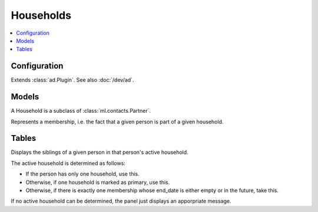 ==========
Households
==========

.. module:: ml.households


.. contents:: 
   :local:
   :depth: 2



Configuration
=============


.. class:: Plugin

  Extends :class:`ad.Plugin`. See also :doc:`/dev/ad`.

  .. attribute:: person_model

    A string referring to the model which represents a human in your
    application.  Default value is ``'contacts.Person'`` (referring to
    :class:`ml.contacts.Person`).



Models
======

.. class:: Household

  A Household is a subclass of :class:`ml.contacts.Partner`.

.. class:: HouseholdType

.. class:: Member

  Represents a membership, i.e. the fact that a given person is part
  of a given household.

  .. attribute:: start_date

    Since when this membership exists. This is usually empty.

  .. attribute:: end_date

    Until when this membership exists.


Tables
======

.. class:: SiblingsByPerson

  Displays the siblings of a given person in that person's active
  household.

  The active household is determined as follows:

  - If the person has only one household, use this.
  - Otherwise, if one household is marked as primary, use this.
  - Otherwise, if there is exactly one membership whose end_date is
    either empty or in the future, take this.

  If no active household can be determined, the panel just displays an
  apporpriate message.
